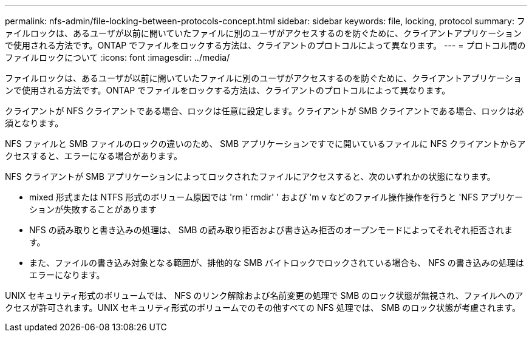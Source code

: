 ---
permalink: nfs-admin/file-locking-between-protocols-concept.html 
sidebar: sidebar 
keywords: file, locking, protocol 
summary: ファイルロックは、あるユーザが以前に開いていたファイルに別のユーザがアクセスするのを防ぐために、クライアントアプリケーションで使用される方法です。ONTAP でファイルをロックする方法は、クライアントのプロトコルによって異なります。 
---
= プロトコル間のファイルロックについて
:icons: font
:imagesdir: ../media/


[role="lead"]
ファイルロックは、あるユーザが以前に開いていたファイルに別のユーザがアクセスするのを防ぐために、クライアントアプリケーションで使用される方法です。ONTAP でファイルをロックする方法は、クライアントのプロトコルによって異なります。

クライアントが NFS クライアントである場合、ロックは任意に設定します。クライアントが SMB クライアントである場合、ロックは必須となります。

NFS ファイルと SMB ファイルのロックの違いのため、 SMB アプリケーションですでに開いているファイルに NFS クライアントからアクセスすると、エラーになる場合があります。

NFS クライアントが SMB アプリケーションによってロックされたファイルにアクセスすると、次のいずれかの状態になります。

* mixed 形式または NTFS 形式のボリューム原因では 'rm ' rmdir' ' および 'm v などのファイル操作操作を行うと 'NFS アプリケーションが失敗することがあります
* NFS の読み取りと書き込みの処理は、 SMB の読み取り拒否および書き込み拒否のオープンモードによってそれぞれ拒否されます。
* また、ファイルの書き込み対象となる範囲が、排他的な SMB バイトロックでロックされている場合も、 NFS の書き込みの処理はエラーになります。


UNIX セキュリティ形式のボリュームでは、 NFS のリンク解除および名前変更の処理で SMB のロック状態が無視され、ファイルへのアクセスが許可されます。UNIX セキュリティ形式のボリュームでのその他すべての NFS 処理では、 SMB のロック状態が考慮されます。
